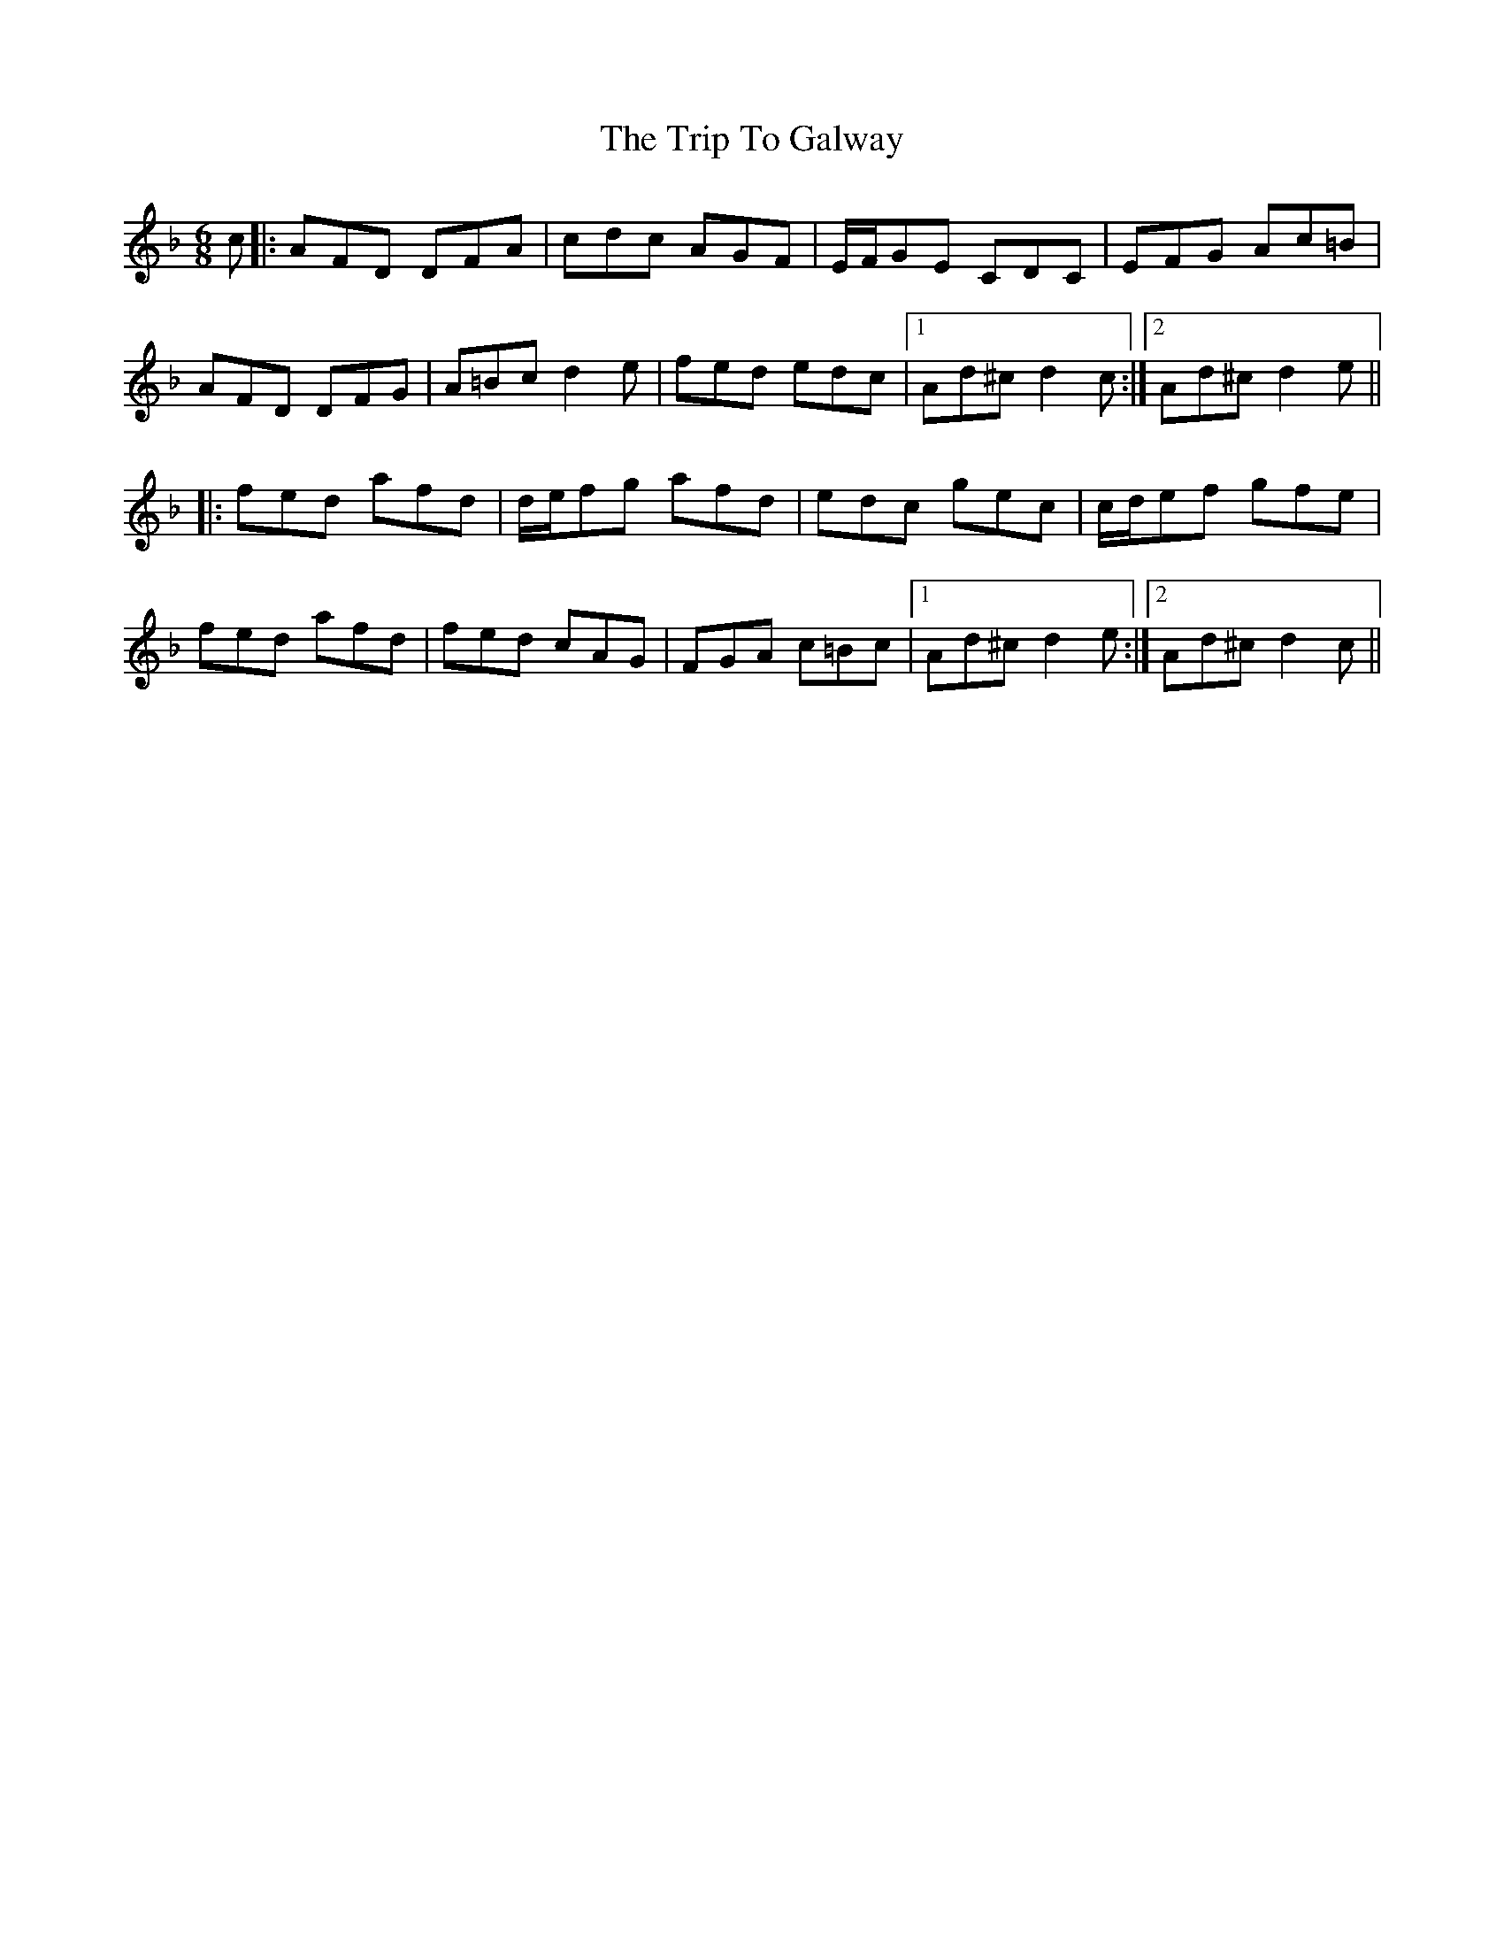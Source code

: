 X: 41009
T: Trip To Galway, The
R: jig
M: 6/8
K: Dminor
c|:AFD DFA|cdc AGF|E/F/GE CDC|EFG Ac=B|
AFD DFG|A=Bc d2e|fed edc|1 Ad^c d2 c:|2 Ad^c d2 e||
|:fed afd|d/e/fg afd|edc gec|c/d/ef gfe|
fed afd|fed cAG|FGA c=Bc|1 Ad^c d2 e:|2 Ad^c d2 c||

